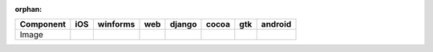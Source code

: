 :orphan:

.. warnings about this file not being included in any toctree will be suppressed by :orphan:

.. table:: 

    +---------+----+--------+----+------+-----+----+-------+
    |Component|iOS |winforms|web |django|cocoa|gtk |android|
    +=========+====+========+====+======+=====+====+=======+
    |Image    ||no|||no|    ||no|||no|  ||yes|||no|||no|   |
    +---------+----+--------+----+------+-----+----+-------+

.. |yes| image:: /_static/yes.png
    :width: 32
.. |no| image:: /_static/no.png
    :width: 32
